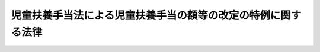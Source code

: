 .. _H17HO009:

==============================================================
児童扶養手当法による児童扶養手当の額等の改定の特例に関する法律
==============================================================

.. raw:: html
    
    
    <b>児童扶養手当法による児童扶養手当の額等の改定の特例に関する法律<br>
    （平成十七年三月三十日法律第九号）</b><br><br><div align="right">最終改正：平成二四年一一月二六日法律第九九号</div><br><div align="right"><table width="" border="0"><tr><td><font color="RED">（最終改正までの未施行法令）</font></td></tr><tr><td><a href="/cgi-bin/idxmiseko.cgi?H_RYAKU=%95%bd%88%ea%8e%b5%96%40%8b%e3&amp;H_NO=%95%bd%90%ac%93%f1%8f%5c%8e%6c%94%4e%8f%5c%88%ea%8c%8e%93%f1%8f%5c%98%5a%93%fa%96%40%97%a5%91%e6%8b%e3%8f%5c%8b%e3%8d%86&amp;H_PATH=/miseko/H17HO009/H24HO099.html" target="inyo">平成二十四年十一月二十六日法律第九十九号</a></td><td align="right">（未施行）</td></tr><tr></tr><tr><td align="right">　</td><td></td></tr><tr></tr></table></div>
    <p></p><div class="item"><b><a name="1000000000000000000000000000000000000000000000000000000000001000000000000000000">１</a>
    </b>
    　平成十七年四月以降の月分の次の表の上欄に掲げる手当については、同表の下欄に掲げる規定により計算した額がそれぞれの手当につき次項の規定により読み替えられた同項の表の上欄に掲げる規定により計算した額に満たない場合は、次の表の下欄に掲げる規定（他の法令において引用する場合を含む。）にかかわらず、当該額をこれらの手当の額とする。<br><table border><tr valign="top"><td>
    児童扶養手当法（昭和三十六年法律第二百三十八号）による児童扶養手当</td>
    <td>
    児童扶養手当法第五条の二</td>
    </tr><tr valign="top"><td>
    特別児童扶養手当等の支給に関する法律（昭和三十九年法律第百三十四号）による特別児童扶養手当</td>
    <td>
    特別児童扶養手当等の支給に関する法律第十六条において準用する児童扶養手当法第五条の二</td>
    </tr><tr valign="top"><td>
    特別児童扶養手当等の支給に関する法律による障害児福祉手当</td>
    <td>
    特別児童扶養手当等の支給に関する法律第二十六条において準用する同法第十六条において準用する児童扶養手当法第五条の二</td>
    </tr><tr valign="top"><td>
    特別児童扶養手当等の支給に関する法律による特別障害者手当</td>
    <td>
    特別児童扶養手当等の支給に関する法律第二十六条の五において準用する同法第十六条において準用する児童扶養手当法第五条の二</td>
    </tr><tr valign="top"><td>
    国民年金法等の一部を改正する法律（昭和六十年法律第三十四号。以下「昭和六十年国民年金等改正法」という。）附則第九十七条第一項の規定による福祉手当</td>
    <td>
    昭和六十年国民年金等改正法附則第九十七条第二項において準用する児童扶養手当法第五条の二</td>
    </tr><tr valign="top"><td>
    原子爆弾被爆者に対する援護に関する法律（平成六年法律第百十七号）による医療特別手当</td>
    <td>
    原子爆弾被爆者に対する援護に関する法律第二十九条</td>
    </tr><tr valign="top"><td>
    原子爆弾被爆者に対する援護に関する法律による特別手当</td>
    <td>
    原子爆弾被爆者に対する援護に関する法律第二十九条</td>
    </tr><tr valign="top"><td>
    原子爆弾被爆者に対する援護に関する法律による原子爆弾小頭症手当</td>
    <td>
    原子爆弾被爆者に対する援護に関する法律第二十九条</td>
    </tr><tr valign="top"><td>
    原子爆弾被爆者に対する援護に関する法律による健康管理手当</td>
    <td>
    原子爆弾被爆者に対する援護に関する法律第二十九条</td>
    </tr><tr valign="top"><td>
    原子爆弾被爆者に対する援護に関する法律による保健手当</td>
    <td>
    原子爆弾被爆者に対する援護に関する法律第二十九条</td>
    </tr></table><br></div>
    <div class="item"><b><a name="1000000000000000000000000000000000000000000000000000000000002000000000000000000">２</a>
    </b>
    　前項の場合においては、次の表の上欄に掲げる規定中同表の中欄に掲げる字句は、それぞれ同表の下欄に掲げる字句に読み替えるものとする。<br><table border><tr valign="top"><td>
    児童扶養手当法第五条第一項</td>
    <td>
    四万千百円</td>
    <td>
    四万千八百八十円（総務省において作成する年平均の全国消費者物価指数（以下「物価指数」という。）が平成十六年（この項の規定による額の改定が行われたときは、直近の当該改定が行われた年の前年）の物価指数を下回るに至つた場合においては、その翌年の四月以降、四万千八百八十円（この項の規定による額の改定が行われたときは、当該改定後の額）にその低下した比率を乗じて得た額を基準として政令で定める額）</td>
    </tr><tr valign="top"><td rowspan="2">
    特別児童扶養手当等の支給に関する法律第四条</td>
    <td>
    三万三千三百円</td>
    <td>
    三万三千九百円（総務省において作成する年平均の全国消費者物価指数（以下「物価指数」という。）が平成十六年（この条の規定による額の改定が行われたときは、直近の当該改定が行われた年の前年）の物価指数を下回るに至つた場合においては、その翌年の四月以降、三万三千九百円（この条の規定による額の改定が行われたときは、当該改定後の額）にその低下した比率を乗じて得た額を基準として政令で定める額）</td>
    </tr><tr valign="top"><td>
    五万円</td>
    <td>
    五万九百円（物価指数が平成十六年（この条の規定による額の改定が行われたときは、直近の当該改定が行われた年の前年）の物価指数を下回るに至つた場合においては、その翌年の四月以降、五万九百円（この条の規定による額の改定が行われたときは、当該改定後の額）にその低下した比率を乗じて得た額を基準として政令で定める額）</td>
    </tr><tr valign="top"><td>
    特別児童扶養手当等の支給に関する法律第十八条</td>
    <td>
    一万四千百七十円</td>
    <td>
    一万四千四百三十円（物価指数が平成十六年（この条の規定による額の改定が行われたときは、直近の当該改定が行われた年の前年）の物価指数を下回るに至つた場合においては、その翌年の四月以降、一万四千四百三十円（この条の規定による額の改定が行われたときは、当該改定後の額）にその低下した比率を乗じて得た額を基準として政令で定める額）</td>
    </tr><tr valign="top"><td>
    特別児童扶養手当等の支給に関する法律第二十六条の三</td>
    <td>
    二万六千五十円</td>
    <td>
    二万六千五百二十円（物価指数が平成十六年（この条の規定による額の改定が行われたときは、直近の当該改定が行われた年の前年）の物価指数を下回るに至つた場合においては、その翌年の四月以降、二万六千五百二十円（この条の規定による額の改定が行われたときは、当該改定後の額）にその低下した比率を乗じて得た額を基準として政令で定める額）</td>
    </tr><tr valign="top"><td>
    昭和六十年国民年金等改正法附則第九十七条第二項において準用する特別児童扶養手当等の支給に関する法律第十八条</td>
    <td>
    一万四千百七十円</td>
    <td>
    一万四千四百三十円（総務省において作成する年平均の全国消費者物価指数（以下「物価指数」という。）が平成十六年（この条の規定による額の改定が行われたときは、直近の当該改定が行われた年の前年）の物価指数を下回るに至つた場合においては、その翌年の四月以降、一万四千四百三十円（この条の規定による額の改定が行われたときは、当該改定後の額）にその低下した比率を乗じて得た額を基準として政令で定める額）</td>
    </tr><tr valign="top"><td>
    原子爆弾被爆者に対する援護に関する法律第二十四条第三項</td>
    <td>
    十三万五千四百円</td>
    <td>
    十三万七千八百四十円（総務省において作成する年平均の全国消費者物価指数（以下「物価指数」という。）が平成十六年（この項の規定による額の改定が行われたときは、直近の当該改定が行われた年の前年）の物価月以降、五万九百円（この項の規定による額の改定が行われたときは、当該改定後の額）にその低下した比率を乗じて得た額を基準として政令で定める額）</td>
    </tr><tr valign="top"><td>
    原子爆弾被爆者に対する援護に関する法律第二十六条第三項</td>
    <td>
    四万六千六百円</td>
    <td>
    四万七千四百四十円（物価指数が平成十六年（この項の規定による額の改定が行われたときは、直近の当該改定が行われた年の前年）の物価指数を下回るに至った場合においては、その翌年の四月以降、四万七千四百四十円（この項の規定による額の改定が行われたときは、当該改定後の額）にその低下した比率を乗じて得た額を基準として政令で定める額）</td>
    </tr><tr valign="top"><td>
    原子爆弾被爆者に対する援護に関する法律第二十七条第四項</td>
    <td>
    三万三千三百円</td>
    <td>
    三万三千九百円（物価指数が平成十六年（この項の規定による額の改定が行われたときは、直近の当該改定が行われた年の前年）の物価指数を下回るに至った場合においては、その翌年の四月以降、三万三千九百円（この項の規定による額の改定が行われたときは、当該改定後の額）にその低下した比率を乗じて得た額を基準として政令で定める額）</td>
    </tr><tr valign="top"><td rowspan="2">
    原子爆弾被爆者に対する援護に関する法律第二十八条第三項</td>
    <td>
    一万六千七百円</td>
    <td>
    一万七千円（物価指数が平成十六年（この項の規定による額の改定が行われたときは、直近の当該改定が行われた年の前年）の物価指数を下回るに至った場合においては、その翌年の四月以降、一万七千円（この項の規定による額の改定が行われたときは、当該改定後の額）にその低下した比率を乗じて得た額を基準として政令で定める額）</td>
    </tr><tr valign="top"><td>
    三万三千三百円</td>
    <td>
    三万三千九百円（物価指数が平成十六年（この項の規定による額の改定が行われたときは、直近の当該改定が行われた年の前年）の物価指数を下回るに至った場合においては、その翌年の四月以降、三万三千九百円（この項の規定による額の改定が行われたときは、当該改定後の額）にその低下した比率を乗じて得た額を基準として政令で定める額）</td>
    </tr></table><br></div>
    
    
    <br><a name="5000000000000000000000000000000000000000000000000000000000000000000000000000000"></a>
    　　　<a name="5000000001000000000000000000000000000000000000000000000000000000000000000000000"><b>附　則</b></a>
    <br><p>
    　この法律は、平成十七年四月一日から施行する。
    
    
    <br>　　　<a name="5000000002000000000000000000000000000000000000000000000000000000000000000000000"><b>附　則　（平成二四年一一月二六日法律第九九号）　抄</b></a>
    <br></p><p>
    </p><div class="arttitle">（施行期日）</div>
    <div class="item"><b>第一条</b>
    　この法律は、公布の日又は財政運営に必要な財源の確保を図るための公債の発行の特例に関する法律（平成二十四年法律第百一号）の施行の日のいずれか遅い日から施行する。ただし、次の各号に掲げる規定は、当該各号に定める日から施行する。
    <div class="number"><b>一</b>
    　附則第七条及び第八条の規定　公布の日
    </div>
    <div class="number"><b>二</b>
    　第一条中国民年金法等の一部を改正する法律附則第七条の前の見出しを削り、同条に見出しを付する改正規定、同条第一項の改正規定、同条の次に一条を加える改正規定、同法附則第八条に見出しを付する改正規定、同条第一項の改正規定、同条の次に一条を加える改正規定、同法附則第十二条の改正規定、同条の次に一条を加える改正規定、同法附則第二十七条の前の見出しを削り、同条に見出しを付する改正規定、同条第一項の改正規定、同条の次に一条を加える改正規定、同法附則第二十八条に見出しを付する改正規定、同条第一項の改正規定、同条の次に一条を加える改正規定、同法附則第二十九条に見出しを付する改正規定、同条第一項の改正規定、同条の次に一条を加える改正規定、同法附則第三十一条の改正規定、同条の次に一条を加える改正規定、同法附則第五十二条の前の見出しを削り、同条に見出しを付する改正規定、同条第一項の改正規定、同条の次に一条を加える改正規定、同法附則第五十三条に見出しを付する改正規定、同条第一項の改正規定、同条の次に一条を加える改正規定、同法附則第五十四条に見出しを付する改正規定、同条第一項の改正規定及び同条の次に一条を加える改正規定、第二条の規定、第三条中国家公務員共済組合法等の一部を改正する法律附則第四条の前の見出しを削り、同条に見出しを付する改正規定、同条第一項の改正規定、同条の次に一条を加える改正規定、同法附則第五条に見出しを付する改正規定、同条第一項の改正規定、同条の次に一条を加える改正規定、同法附則第七条の改正規定、同条の次に一条を加える改正規定、同法附則第二十五条第一項の改正規定及び同条の次に一条を加える改正規定、第五条中地方公務員等共済組合法等の一部を改正する法律附則第三条第一項の改正規定、同法附則第四条の前の見出しを削り、同条に見出しを付する改正規定、同条第一項の改正規定、同条の次に一条を加える改正規定、同法附則第五条に見出しを付する改正規定、同条第一項の改正規定、同条の次に一条を加える改正規定、同法附則第七条の改正規定、同条の次に一条を加える改正規定及び同法附則第十七条第二項の改正規定並びに第六条の規定並びに次条から附則第六条までの規定　平成二十五年十月一日
    </div>
    </div>
    
    <p>
    </p><div class="arttitle">（児童扶養手当法等による児童扶養手当等に関する経過措置）</div>
    <div class="item"><b>第六条</b>
    　平成二十五年十月前の月分の児童扶養手当法（昭和三十六年法律第二百三十八号）による児童扶養手当、特別児童扶養手当等の支給に関する法律（昭和三十九年法律第百三十四号）による特別児童扶養手当、障害児福祉手当及び特別障害者手当、昭和六十年改正法附則第九十七条第一項の規定による福祉手当並びに原子爆弾被爆者に対する援護に関する法律（平成六年法律第百十七号）による医療特別手当、特別手当、原子爆弾小頭症手当、健康管理手当及び保健手当については、なお従前の例による。
    </div>
    
    <br><br>
